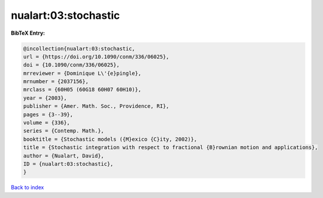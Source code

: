 nualart:03:stochastic
=====================

.. :cite:t:`nualart:03:stochastic`

.. bibliography:: ../../All.bib

**BibTeX Entry:**

.. code-block:: bibtex

   @incollection{nualart:03:stochastic,
   url = {https://doi.org/10.1090/conm/336/06025},
   doi = {10.1090/conm/336/06025},
   mrreviewer = {Dominique L\'{e}pingle},
   mrnumber = {2037156},
   mrclass = {60H05 (60G18 60H07 60H10)},
   year = {2003},
   publisher = {Amer. Math. Soc., Providence, RI},
   pages = {3--39},
   volume = {336},
   series = {Contemp. Math.},
   booktitle = {Stochastic models ({M}exico {C}ity, 2002)},
   title = {Stochastic integration with respect to fractional {B}rownian motion and applications},
   author = {Nualart, David},
   ID = {nualart:03:stochastic},
   }

`Back to index <../index>`_
